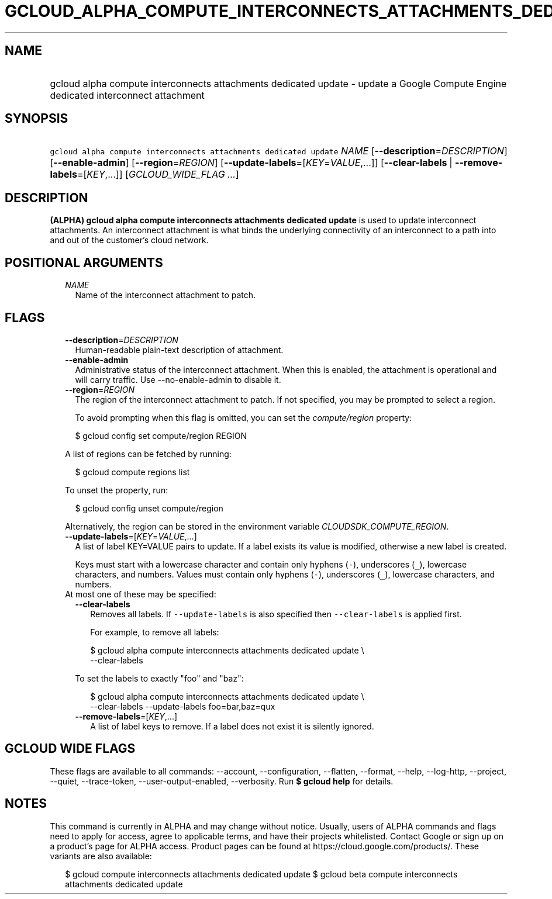
.TH "GCLOUD_ALPHA_COMPUTE_INTERCONNECTS_ATTACHMENTS_DEDICATED_UPDATE" 1



.SH "NAME"
.HP
gcloud alpha compute interconnects attachments dedicated update \- update a Google Compute Engine dedicated interconnect attachment



.SH "SYNOPSIS"
.HP
\f5gcloud alpha compute interconnects attachments dedicated update\fR \fINAME\fR [\fB\-\-description\fR=\fIDESCRIPTION\fR] [\fB\-\-enable\-admin\fR] [\fB\-\-region\fR=\fIREGION\fR] [\fB\-\-update\-labels\fR=[\fIKEY\fR=\fIVALUE\fR,...]] [\fB\-\-clear\-labels\fR\ |\ \fB\-\-remove\-labels\fR=[\fIKEY\fR,...]] [\fIGCLOUD_WIDE_FLAG\ ...\fR]



.SH "DESCRIPTION"

\fB(ALPHA)\fR \fBgcloud alpha compute interconnects attachments dedicated
update\fR is used to update interconnect attachments. An interconnect attachment
is what binds the underlying connectivity of an interconnect to a path into and
out of the customer's cloud network.



.SH "POSITIONAL ARGUMENTS"

.RS 2m
.TP 2m
\fINAME\fR
Name of the interconnect attachment to patch.


.RE
.sp

.SH "FLAGS"

.RS 2m
.TP 2m
\fB\-\-description\fR=\fIDESCRIPTION\fR
Human\-readable plain\-text description of attachment.

.TP 2m
\fB\-\-enable\-admin\fR
Administrative status of the interconnect attachment. When this is enabled, the
attachment is operational and will carry traffic. Use \-\-no\-enable\-admin to
disable it.

.TP 2m
\fB\-\-region\fR=\fIREGION\fR
The region of the interconnect attachment to patch. If not specified, you may be
prompted to select a region.

To avoid prompting when this flag is omitted, you can set the
\f5\fIcompute/region\fR\fR property:

.RS 2m
$ gcloud config set compute/region REGION
.RE

A list of regions can be fetched by running:

.RS 2m
$ gcloud compute regions list
.RE

To unset the property, run:

.RS 2m
$ gcloud config unset compute/region
.RE

Alternatively, the region can be stored in the environment variable
\f5\fICLOUDSDK_COMPUTE_REGION\fR\fR.

.TP 2m
\fB\-\-update\-labels\fR=[\fIKEY\fR=\fIVALUE\fR,...]
A list of label KEY=VALUE pairs to update. If a label exists its value is
modified, otherwise a new label is created.

Keys must start with a lowercase character and contain only hyphens (\f5\-\fR),
underscores (\f5_\fR), lowercase characters, and numbers. Values must contain
only hyphens (\f5\-\fR), underscores (\f5_\fR), lowercase characters, and
numbers.

.TP 2m

At most one of these may be specified:

.RS 2m
.TP 2m
\fB\-\-clear\-labels\fR
Removes all labels. If \f5\-\-update\-labels\fR is also specified then
\f5\-\-clear\-labels\fR is applied first.

For example, to remove all labels:

.RS 2m
$ gcloud alpha compute interconnects attachments dedicated update \e
  \-\-clear\-labels
.RE

To set the labels to exactly "foo" and "baz":

.RS 2m
$ gcloud alpha compute interconnects attachments dedicated update \e
  \-\-clear\-labels \-\-update\-labels foo=bar,baz=qux
.RE

.TP 2m
\fB\-\-remove\-labels\fR=[\fIKEY\fR,...]
A list of label keys to remove. If a label does not exist it is silently
ignored.


.RE
.RE
.sp

.SH "GCLOUD WIDE FLAGS"

These flags are available to all commands: \-\-account, \-\-configuration,
\-\-flatten, \-\-format, \-\-help, \-\-log\-http, \-\-project, \-\-quiet,
\-\-trace\-token, \-\-user\-output\-enabled, \-\-verbosity. Run \fB$ gcloud
help\fR for details.



.SH "NOTES"

This command is currently in ALPHA and may change without notice. Usually, users
of ALPHA commands and flags need to apply for access, agree to applicable terms,
and have their projects whitelisted. Contact Google or sign up on a product's
page for ALPHA access. Product pages can be found at
https://cloud.google.com/products/. These variants are also available:

.RS 2m
$ gcloud compute interconnects attachments dedicated update
$ gcloud beta compute interconnects attachments dedicated update
.RE

